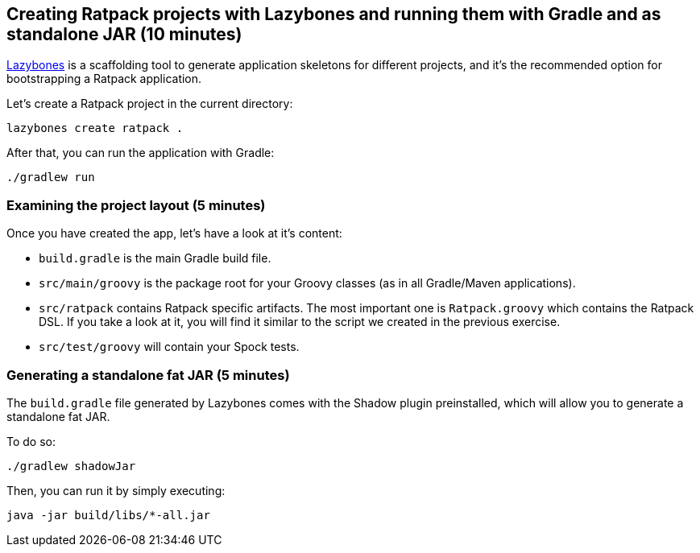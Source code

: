 == Creating Ratpack projects with Lazybones and running them with Gradle and as standalone JAR (10 minutes)

https://github.com/pledbrook/lazybones[Lazybones] is a scaffolding tool to generate application skeletons for different projects, and it's the recommended option for bootstrapping a Ratpack application.

Let’s create a Ratpack project in the current directory:

 lazybones create ratpack . 

After that, you can run the application with Gradle:

 ./gradlew run

=== Examining the project layout (5 minutes)

Once you have created the app, let's have a look at it's content:

* `build.gradle` is the main Gradle build file.
* `src/main/groovy` is the package root for your Groovy classes (as in all Gradle/Maven applications).
* `src/ratpack` contains Ratpack specific artifacts. The most important one is `Ratpack.groovy` which contains the Ratpack DSL. If you take a look at it, you will find it similar to the script we created in the previous exercise.
* `src/test/groovy` will contain your Spock tests.

=== Generating a standalone fat JAR (5 minutes)

The `build.gradle` file generated by Lazybones comes with the Shadow plugin preinstalled, which will allow you to generate a standalone fat JAR.

To do so:

 ./gradlew shadowJar

Then, you can run it by simply executing:

 java -jar build/libs/*-all.jar
